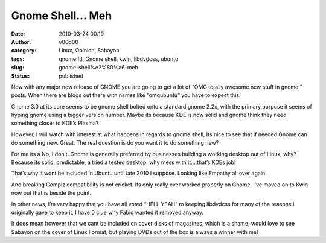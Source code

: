 Gnome Shell… Meh
################
:date: 2010-03-24 00:19
:author: v00d00
:category: Linux, Opinion, Sabayon
:tags: gnome ftl, Gnome shell, kwin, libdvdcss, ubuntu
:slug: gnome-shell%e2%80%a6-meh
:status: published

Now with any major new release of GNOME you are going to get a lot of
“OMG totally awesome new stuff in gnome!” posts. When there are blogs
out there with names like “omgubuntu” you have to expect this.

Gnome 3.0 at its core seems to be gnome shell bolted onto a standard
gnome 2.2x, with the primary purpose it seems of hyping gnome using a
bigger version number. Maybe its because KDE is now solid and gnome
think they need something closer to KDE’s Plasma?

However, I will watch with interest at what happens in regards to gnome
shell, Its nice to see that if needed Gnome can do something new. Great.
The real question is do you want it to do something new?

For me its a No, I don’t. Gnome is generally preferred by businesses
building a working desktop out of Linux, why? Because its solid,
predictable, a tried a tested desktop, why mess with it….that’s KDEs
job!

That’s why it wont be included in Ubuntu until late 2010 I suppose.
Looking like Empathy all over again.

And breaking Compiz compatibility is not cricket. Its only really ever
worked properly on Gnome, I’ve moved on to Kwin now but that is beside
the point.

In other news, I’m very happy that you have all voted “HELL YEAH” to
keeping libdvdcss for many of the reasons I originally gave to keep it,
I have 0 clue why Fabio wanted it removed anyway.

It does mean however that we cant be included on cover disks of
magazines, which is a shame, would love to see Sabayon on the cover of
Linux Format, but playing DVDs out of the box is always a winner with
me!
